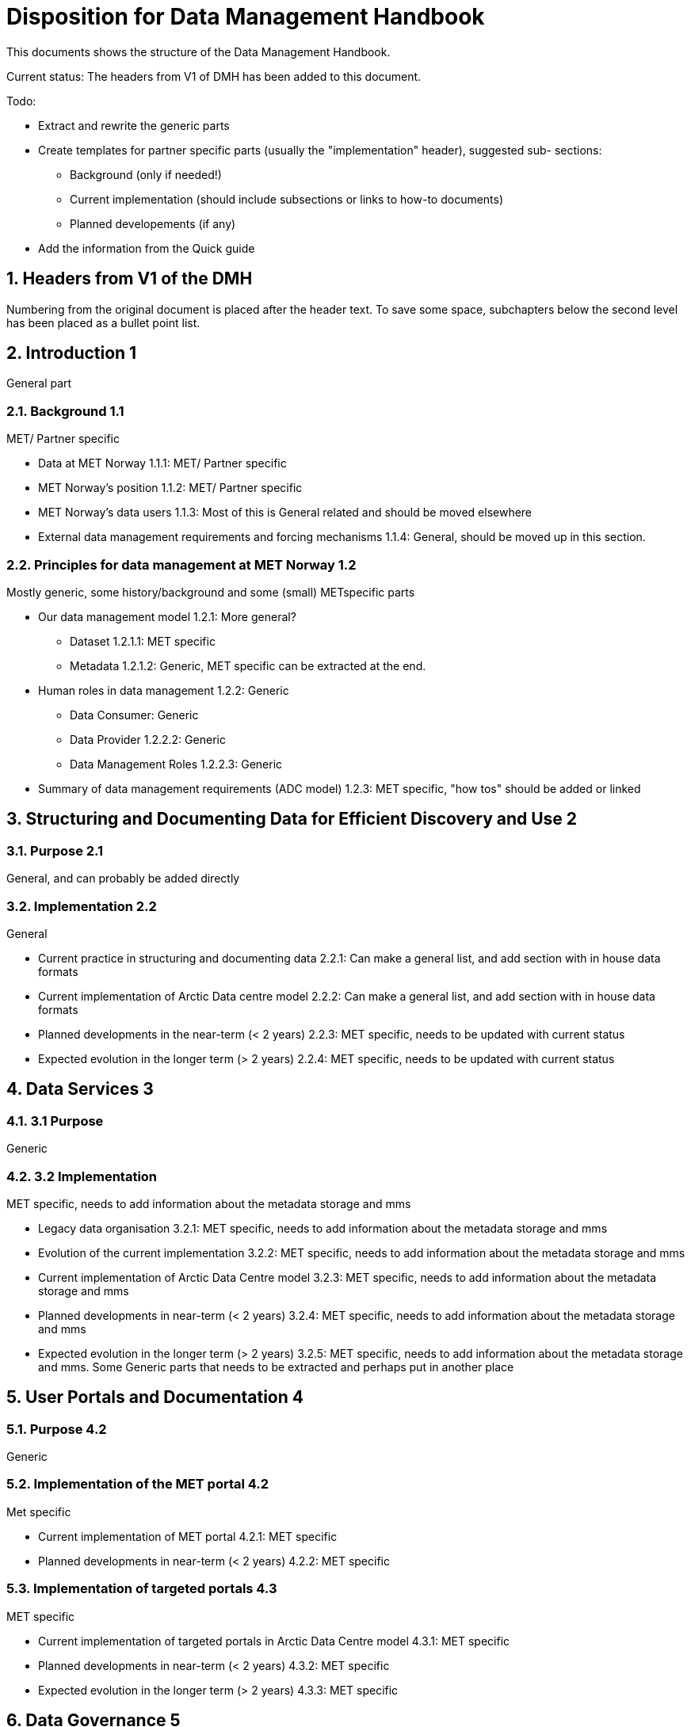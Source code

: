 = Disposition for Data Management Handbook
:sectnums:

This documents shows the structure of the Data Management Handbook.

Current status: The headers from V1 of DMH has been added to this document. 


Todo:

* Extract and rewrite the generic parts
* Create templates for partner specific parts (usually the "implementation" header), suggested sub- sections:
** Background (only if needed!)
** Current implementation (should include subsections or links to how-to documents)
** Planned developements (if any)
* Add the information from the Quick guide


== Headers from V1 of the DMH

Numbering from the original document is placed after the header text.
To save some space, subchapters below the second level has been placed as a bullet point list.

[[introduction]]
== Introduction 1

General part

=== Background 1.1

MET/ Partner specific

* Data at MET Norway 1.1.1: MET/ Partner specific
* MET Norway’s position​ 1.1.2: MET/ Partner specific
* MET Norway’s data users​ 1.1.3: Most of this is General related and should be moved elsewhere
* External data management requirements and forcing mechanisms 1.1.4: General, should be moved up in this section.

=== Principles for data management at MET Norway​ 1.2

Mostly generic, some history/background and some (small) METspecific parts

* Our data management model 1.2.1: More general?
** Dataset 1.2.1.1: MET specific
** Metadata 1.2.1.2: Generic, MET specific can be extracted at the end.
* Human roles in data management​ 1.2.2: Generic
** Data Consumer: Generic
** Data Provider 1.2.2.2: Generic
** Data Management Roles 1.2.2.3: Generic
* Summary of data management requirements (ADC model)​ 1.2.3: MET specific, "how tos" should be added or linked

== Structuring and Documenting Data for Efficient Discovery and Use 2

=== Purpose 2.1

General, and can probably be added directly

=== Implementation 2.2

General

* Current practice in structuring and documenting data 2.2.1: Can make a general list, and add section with in house data formats
* Current implementation of Arctic Data centre model 2.2.2: Can make a general list, and add section with in house data formats
* Planned developments in the near-term (< 2 years) 2.2.3: MET specific, needs to be updated with current status
* Expected evolution in the longer term (> 2 years) 2.2.4: MET specific, needs to be updated with current status

== Data Services 3

=== 3.1 Purpose

Generic

=== 3.2 Implementation

MET specific, needs to add information about the metadata storage and mms

* Legacy data organisation 3.2.1: MET specific, needs to add information about the metadata storage and mms
* Evolution of the current implementation 3.2.2: MET specific, needs to add information about the metadata storage and mms
* Current implementation of Arctic Data Centre model 3.2.3: MET specific, needs to add information about the metadata storage and mms
* Planned developments in near-term (< 2 years) 3.2.4: MET specific, needs to add information about the metadata storage and mms
* Expected evolution in the longer term (> 2 years) 3.2.5: MET specific, needs to add information about the metadata storage and mms. Some Generic parts that needs to be extracted and perhaps put in another place

== User Portals and Documentation 4

=== Purpose 4.2

Generic

=== Implementation of the MET portal 4.2

Met specific

* Current implementation of MET portal 4.2.1: MET specific
* Planned developments in near-term (< 2 years) 4.2.2: MET specific

=== Implementation of targeted portals 4.3

MET specific

* Current implementation of targeted portals in Arctic Data Centre model 4.3.1: MET specific
* Planned developments in near-term (< 2 years) 4.3.2: MET specific
* Expected evolution in the longer term (> 2 years) 4.3.3: MET specific

== Data Governance 5

Generic 

=== Purpose 5.1

Generic

=== Background 5.2

MET Specific

=== Organisational Roles 5.3

Currently no content

=== Data life cycle management 5.4

Generic 

* MET Norway’s internal production chains 5.4.1: Met specific
* Data Management Plan 5.4.2: Generic, needs to be updated and MET/partner specific DMPs needs a location in the document

=== Implementation plan 5.5

Chapter 5.5 and all subchapters are very MET specific, alternatively DMH specific. Should be rewritten and perhaps placed differently

* Current implementation 5.5.1
* Planned developments in near-term (< 2 years) 5.5.2
* Expected evolution in the longer term (> 2 years) 5.5.3


== Use cases and workflow checklists 6

=== Purpose 6.1

General, Use cases are MET specific. Need to figure out what to do with the workflow checklist

=== Use Case descriptions 6.2

* UC1: A new NWP model is introduced and the data it produces shall be made available to the consumers.

* UC2: A new operational in situ observation source is introduced and its data shall be made freely available to public consumers after QC.

* UC3: A researcher has funding from NFR to produce a dedicated set of model experiments

* UC4: A user shall extract observed and forecasted temperature time series data values over Longyearbyen.

* UC5: A new ocean wave model is introduced and the data it produces shall be made available to consumers.

== Acknowledgements

MET specific? or should be added to background?

== References

== Glossary of Terms and Names

== List of Acronyms

== Appendix A: List of Referenced Software or Services

== Appendix B: Users of MET Norway’s Geodata

